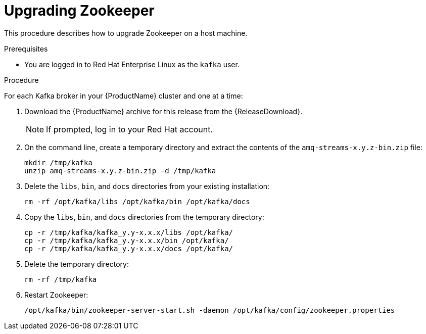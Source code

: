 // Module included in the following assemblies:
//
// assembly-upgrade.adoc

[id='proc-upgrading-zookeeper-binaries-{context}']

= Upgrading Zookeeper

This procedure describes how to upgrade Zookeeper on a host machine.

.Prerequisites

* You are logged in to Red Hat Enterprise Linux as the `kafka` user.

.Procedure

For each Kafka broker in your {ProductName} cluster and one at a time:

. Download the {ProductName} archive for this release from the {ReleaseDownload}.
+
NOTE: If prompted, log in to your Red Hat account.

. On the command line, create a temporary directory and extract the contents of the `amq-streams-x.y.z-bin.zip` file:
+
[source,shell,subs=+quotes]
----
mkdir /tmp/kafka
unzip amq-streams-x.y.z-bin.zip -d /tmp/kafka
----

. Delete the `libs`, `bin`, and `docs` directories from your existing installation:
+
[source,shell,subs=+quotes]
----
rm -rf /opt/kafka/libs /opt/kafka/bin /opt/kafka/docs
----

. Copy the `libs`, `bin`, and `docs` directories from the temporary directory:
+
[source,shell,subs=+quotes]
----
cp -r /tmp/kafka/kafka_y.y-x.x.x/libs /opt/kafka/
cp -r /tmp/kafka/kafka_y.y-x.x.x/bin /opt/kafka/
cp -r /tmp/kafka/kafka_y.y-x.x.x/docs /opt/kafka/
----

. Delete the temporary directory:
+
[source,shell,subs=+quotes]
----
rm -rf /tmp/kafka
----

. Restart Zookeeper:
+
[source,shell,subs=+quotes]
----
/opt/kafka/bin/zookeeper-server-start.sh -daemon /opt/kafka/config/zookeeper.properties
----
